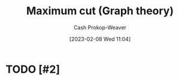 :PROPERTIES:
:ID:       fb408640-1169-40d2-9b4f-489f5d592930
:LAST_MODIFIED: [2023-09-06 Wed 08:04]
:END:
#+title: Maximum cut (Graph theory)
#+hugo_custom_front_matter: :slug "fb408640-1169-40d2-9b4f-489f5d592930"
#+author: Cash Prokop-Weaver
#+date: [2023-02-08 Wed 11:04]
#+filetags: :hastodo:concept:

* TODO [#2]

* TODO [#2] Flashcards :noexport:
